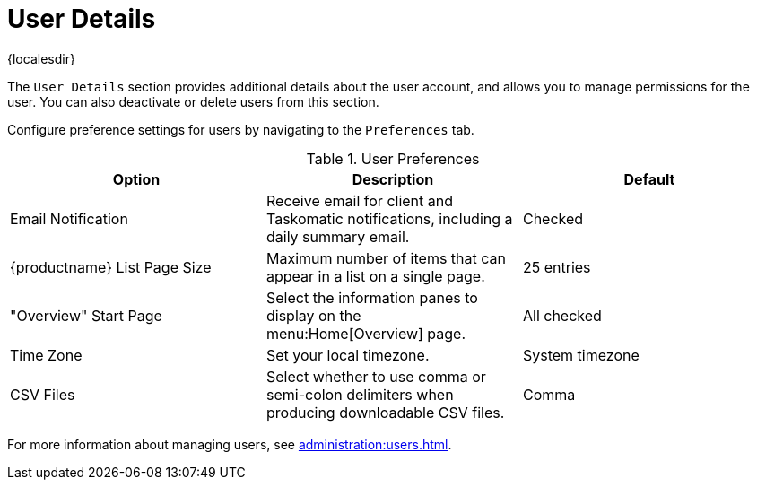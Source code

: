 [[ref-users-details]]
= User Details

{localesdir} 


The [guimenu]``User Details`` section provides additional details about the user account, and allows you to manage permissions for the user.
You can also deactivate or delete users from this section.

Configure preference settings for users by navigating to the [guimenu]``Preferences`` tab.


[[user-preferences]]
.User Preferences
[cols="1,1,1", options="header"]
|===
| Option                | Description   | Default
| Email Notification    | Receive email for client and Taskomatic notifications, including a daily summary email. | Checked
| {productname} List Page Size | Maximum number of items that can appear in a list on a single page. | 25 entries
| "Overview" Start Page | Select the information panes to display on the menu:Home[Overview] page. | All checked
| Time Zone             | Set your local timezone. | System timezone
| CSV Files             | Select whether to use comma or semi-colon delimiters when producing downloadable CSV files. | Comma
|===

For more information about managing users, see xref:administration:users.adoc[].
